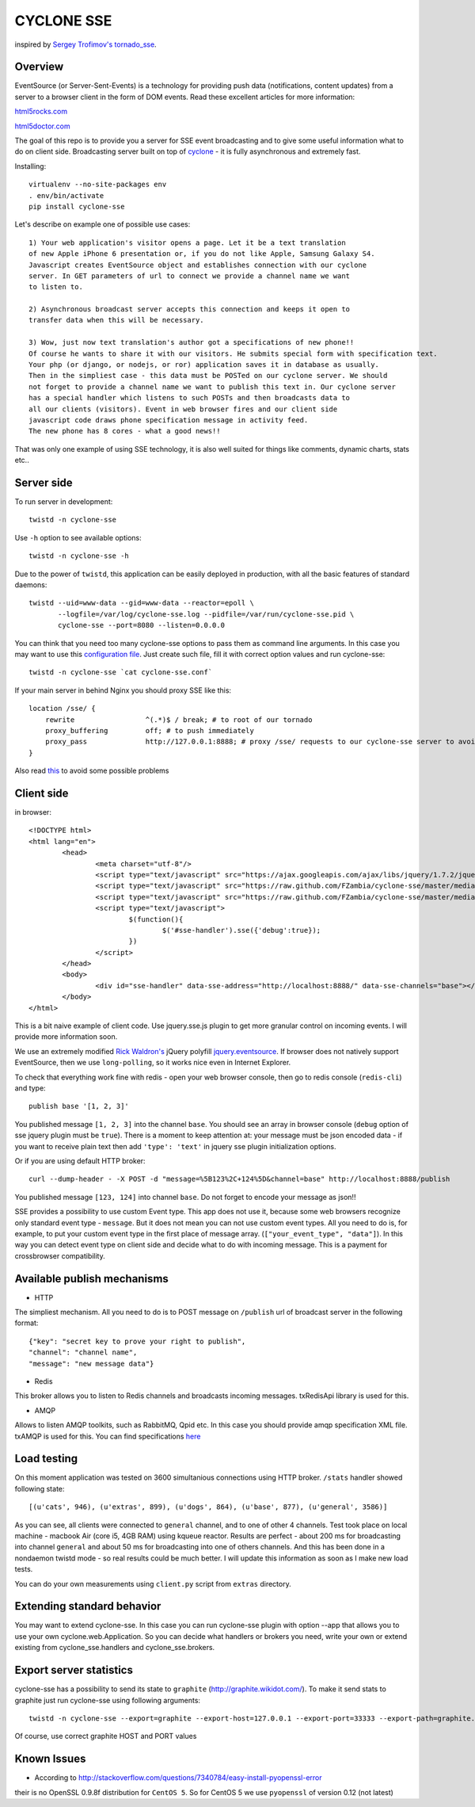 CYCLONE SSE
===========

inspired by `Sergey Trofimov's <https://github.com/truetug>`_ `tornado_sse <https://github.com/truetug/tornado-sse>`_.

--------
Overview
--------

EventSource (or Server-Sent-Events) is a technology for providing push data (notifications, content updates) from a server to a browser client in the form of DOM events.
Read these excellent articles for more information:

`html5rocks.com <http://www.html5rocks.com/en/tutorials/eventsource/basics/>`_

`html5doctor.com <http://html5doctor.com/server-sent-events/>`_


The goal of this repo is to provide you a server for SSE event broadcasting and to give some useful information what to do on client side.
Broadcasting server built on top of `cyclone <https://github.com/fiorix/cyclone>`_ - it is fully asynchronous and extremely fast.


Installing::

	virtualenv --no-site-packages env
	. env/bin/activate
	pip install cyclone-sse


Let's describe on example one of possible use cases::

	1) Your web application's visitor opens a page. Let it be a text translation
	of new Apple iPhone 6 presentation or, if you do not like Apple, Samsung Galaxy S4.
	Javascript creates EventSource object and establishes connection with our cyclone
	server. In GET parameters of url to connect we provide a channel name we want 
	to listen to.
	
	2) Asynchronous broadcast server accepts this connection and keeps it open to
	transfer data when this will be necessary.
	
	3) Wow, just now text translation's author got a specifications of new phone!!
	Of course he wants to share it with our visitors. He submits special form with specification text.
	Your php (or django, or nodejs, or ror) application saves it in database as usually.
	Then in the simpliest case - this data must be POSTed on our cyclone server. We should
	not forget to provide a channel name we want to publish this text in. Our cyclone server
	has a special handler which listens to such POSTs and then broadcasts data to
	all our clients (visitors). Event in web browser fires and our client side 
	javascript code draws phone specification message in activity feed.
	The new phone has 8 cores - what a good news!!


That was only one example of using SSE technology, it is also well suited for things like comments,
dynamic charts, stats etc..


-----------
Server side
-----------

To run server in development::

	twistd -n cyclone-sse


Use ``-h`` option to see available options::

	twistd -n cyclone-sse -h


Due to the power of ``twistd``, this application can be easily deployed in
production, with all the basic features of standard daemons::

    twistd --uid=www-data --gid=www-data --reactor=epoll \
           --logfile=/var/log/cyclone-sse.log --pidfile=/var/run/cyclone-sse.pid \
           cyclone-sse --port=8080 --listen=0.0.0.0



You can think that you need too many cyclone-sse options to pass them as command line arguments.
In this case you may want to use this `configuration file <https://github.com/FZambia/cyclone-sse/blob/master/extras/cyclone-sse.conf>`_.
Just create such file, fill it with correct option values and run cyclone-sse::

	twistd -n cyclone-sse `cat cyclone-sse.conf`


If your main server in behind Nginx you should proxy SSE like this::

    location /sse/ {
        rewrite                 ^(.*)$ / break; # to root of our tornado
        proxy_buffering         off; # to push immediately
        proxy_pass              http://127.0.0.1:8888; # proxy /sse/ requests to our cyclone-sse server to avoid cross domain problems
    }


Also read `this <https://github.com/FZambia/cyclone-sse/blob/master/docs/nginx.rst>`_ to avoid some possible problems


-----------
Client side
-----------

in browser::

	<!DOCTYPE html>
	<html lang="en">
		<head>
			<meta charset="utf-8"/>
			<script type="text/javascript" src="https://ajax.googleapis.com/ajax/libs/jquery/1.7.2/jquery.min.js"></script>
			<script type="text/javascript" src="https://raw.github.com/FZambia/cyclone-sse/master/media/jquery.eventsource.js"></script>
			<script type="text/javascript" src="https://raw.github.com/FZambia/cyclone-sse/master/media/jquery.sse.simple.js"></script>
			<script type="text/javascript">
				$(function(){
					$('#sse-handler').sse({'debug':true});
				})
			</script>
		</head>
		<body>
			<div id="sse-handler" data-sse-address="http://localhost:8888/" data-sse-channels="base"></div>
		</body>
	</html>


This is a bit naive example of client code. Use jquery.sse.js plugin to get more granular control on incoming events. I will provide more information soon.
	
We use an extremely modified `Rick Waldron's <https://github.com/rwldrn>`_ jQuery polyfill `jquery.eventsource <https://github.com/rwldrn/jquery.eventsource>`_.
If browser does not natively support EventSource, then we use ``long-polling``, so it works nice even in Internet Explorer.


To check that everything work fine with redis - open your web browser console, then go to redis console (``redis-cli``) and type::

	publish base '[1, 2, 3]'
	
You published message ``[1, 2, 3]`` into the channel ``base``.
You should see an array in browser console (``debug`` option of sse jquery plugin must be ``true``).
There is a moment to keep attention at: your message must be json encoded data - if you want to receive plain text then
add ``'type': 'text'`` in jquery sse plugin initialization options.


Or if you are using default HTTP broker::

	curl --dump-header - -X POST -d "message=%5B123%2C+124%5D&channel=base" http://localhost:8888/publish

You published message ``[123, 124]`` into channel ``base``. Do not forget to encode your message as json!!


SSE provides a possibility to use custom Event type. This app does not use it, because some web browsers recognize only
standard event type - ``message``. But it does not mean you can not use custom event types. All you need to do is, for example, to put your
custom event type in the first place of message array. (``["your_event_type", "data"]``). In this way you can detect event type on
client side and decide what to do with incoming message. This is a payment for crossbrowser compatibility.


----------------------------
Available publish mechanisms
----------------------------

* HTTP
The simpliest mechanism. All you need to do is to POST message on ``/publish`` url of broadcast server in the 
following format::

	{"key": "secret key to prove your right to publish",
	"channel": "channel name",
	"message": "new message data"}

* Redis
This broker allows you to listen to Redis channels and broadcasts incoming messages. txRedisApi library is used for this.

* AMQP
Allows to listen AMQP toolkits, such as RabbitMQ, Qpid etc. In this case you should provide amqp specification XML file. txAMQP is used for this. You can 
find specifications `here <http://bazaar.launchpad.net/~txamqpteam/txamqp/trunk/files/head:/src/specs/>`_

------------
Load testing
------------
On this moment application was tested on 3600 simultanious connections using HTTP broker.
``/stats`` handler showed following state::
	
	[(u'cats', 946), (u'extras', 899), (u'dogs', 864), (u'base', 877), (u'general', 3586)]
	
As you can see, all clients were connected to ``general`` channel, and to one of other 4 channels.
Test took place on local machine - macbook Air (core i5, 4GB RAM) using kqueue reactor.
Results are perfect - about 200 ms for broadcasting into channel ``general`` and about 50 ms for broadcasting into one of others channels.
And this has been done in a nondaemon twistd mode - so real results could be much better.
I will update this information as soon as I make new load tests.

You can do your own measurements using ``client.py`` script from ``extras`` directory.

---------------------------
Extending standard behavior
---------------------------
You may want to extend cyclone-sse.
In this case you can run cyclone-sse plugin
with option --app that allows you to use your own
cyclone.web.Application. So you can decide what handlers
or brokers you need, write your own or extend existing
from cyclone_sse.handlers and cyclone_sse.brokers.

------------------------
Export server statistics
------------------------
cyclone-sse has a possibility to send its state to ``graphite`` (http://graphite.wikidot.com/).
To make it send stats to graphite just run cyclone-sse using following arguments::

	twistd -n cyclone-sse --export=graphite --export-host=127.0.0.1 --export-port=33333 --export-path=graphite.prefix.for.stats
	
Of course, use correct graphite HOST and PORT values


------------
Known Issues
------------

* According to `http://stackoverflow.com/questions/7340784/easy-install-pyopenssl-error <http://stackoverflow.com/questions/7340784/easy-install-pyopenssl-error>`_
their is no OpenSSL 0.9.8f distribution for ``CentOS 5``. So for CentOS 5 we use ``pyopenssl`` of version 0.12 (not latest)